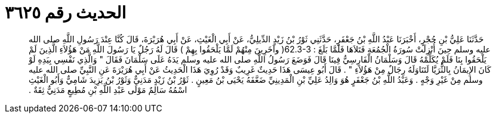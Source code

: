 
= الحديث رقم ٣٦٢٥

[quote.hadith]
حَدَّثَنَا عَلِيُّ بْنِ حُجْرٍ، أَخْبَرَنَا عَبْدُ اللَّهِ بْنُ جَعْفَرٍ، حَدَّثَنِي ثَوْرُ بْنُ زَيْدٍ الدِّيلِيُّ، عَنْ أَبِي الْغَيْثِ، عَنْ أَبِي هُرَيْرَةَ، قَالَ كُنَّا عِنْدَ رَسُولِ اللَّهِ صلى الله عليه وسلم حِينَ أُنْزِلَتْ سُورَةُ الْجُمُعَةِ فَتَلاَهَا فَلَمَّا بَلَغَ ‏:‏ ‏62.3-3(‏ وآخَرِينَ مِنْهُمْ لَمَّا يَلْحَقُوا بِهِمْ ‏)‏ قَالَ لَهُ رَجُلٌ يَا رَسُولَ اللَّهِ مَنْ هَؤُلاَءِ الَّذِينَ لَمْ يَلْحَقُوا بِنَا فَلَمْ يُكَلِّمْهُ قَالَ وَسَلْمَانُ الْفَارِسِيُّ فِينَا قَالَ فَوَضَعَ رَسُولُ اللَّهِ صلى الله عليه وسلم يَدَهُ عَلَى سَلْمَانَ فَقَالَ ‏"‏ وَالَّذِي نَفْسِي بِيَدِهِ لَوْ كَانَ الإِيمَانُ بِالثُّرَيَّا لَتَنَاوَلَهُ رِجَالٌ مِنْ هَؤُلاَءِ ‏"‏ ‏.‏ قَالَ أَبُو عِيسَى هَذَا حَدِيثٌ غَرِيبٌ وَقَدْ رُوِيَ هَذَا الْحَدِيثُ عَنْ أَبِي هُرَيْرَةَ عَنِ النَّبِيِّ صلى الله عليه وسلم مِنْ غَيْرِ وَجْهٍ ‏.‏ وَعَبْدُ اللَّهِ بْنُ جَعْفَرٍ هُوَ وَالِدُ عَلِيِّ بْنِ الْمَدِينِيِّ ضَعَّفَهُ يَحْيَى بْنُ مَعِينٍ ‏.‏ ثَوْرُ بْنُ زَيْدٍ مَدَنِيٌّ وَثَوْرُ بْنُ يَزِيدَ شَامِيٌّ وَأَبُو الْغَيْثِ اسْمُهُ سَالِمٌ مَوْلَى عَبْدِ اللَّهِ بْنِ مُطِيعٍ مَدَنِيٌّ ثِقَةٌ ‏.‏